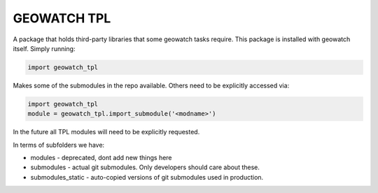 GEOWATCH TPL
============

A package that holds third-party libraries that some geowatch tasks require.
This package is installed with geowatch itself. Simply running:

.. code:: python

   import geowatch_tpl


Makes some of the submodules in the repo available. Others need to be explicitly accessed via:

.. code:: python

   import geowatch_tpl
   module = geowatch_tpl.import_submodule('<modname>')


In the future all TPL modules will need to be explicitly requested.


In terms of subfolders we have:


* modules - deprecated, dont add new things here

* submodules - actual git submodules. Only developers should care about these.

* submodules_static - auto-copied versions of git submodules used in production.
